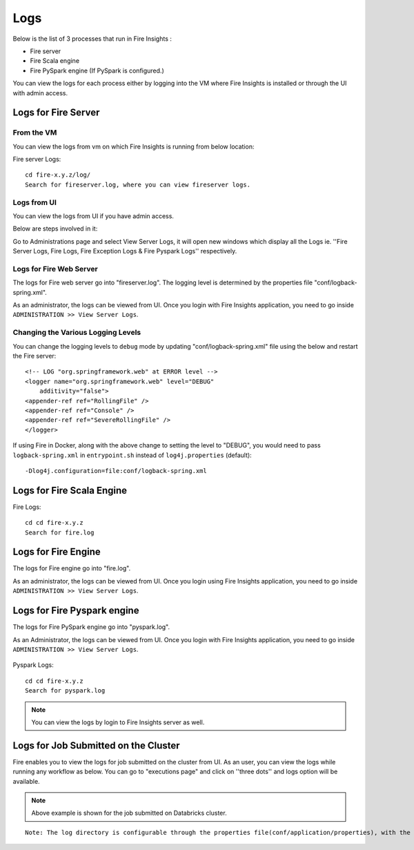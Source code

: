 Logs
=======

Below is the list of 3 processes that run in Fire Insights :

* Fire server
* Fire Scala engine
* Fire PySpark engine (If PySpark is configured.)

You can view the logs for each process either by logging into the VM where Fire Insights is installed or through the UI with admin access.

Logs for Fire Server
----------

From the VM
+++++++

You can view the logs from vm on which Fire Insights is running from below location:

Fire server Logs:

::

    cd fire-x.y.z/log/
    Search for fireserver.log, where you can view fireserver logs.
    
.. figure:: ../../_assets/configuration/logs/fireserver-log.PNG
   :alt: Logs
   :width: 70%

Logs from UI
+++++

You can view the logs from UI if you have admin access.

Below are steps involved in it:

Go to Administrations page and select View Server Logs, it will open new windows which display all the Logs ie. ''Fire Server Logs, Fire Logs, Fire Exception Logs & Fire Pyspark Logs'' respectively.

.. figure:: ../../_assets/configuration/logs/fireserver_log.PNG
   :alt: Logs
   :width: 70%




Logs for Fire Web Server
+++++

The logs for Fire web server go into "fireserver.log". The logging level is determined by the properties file "conf/logback-spring.xml".

As an administrator, the logs can be viewed from UI. Once you login with Fire Insights application, you need to go inside ``ADMINISTRATION >> View Server Logs``. 


.. figure:: ../../_assets/operating/operations/fire-server-logs.PNG
   :alt: connection
   :width: 60%
   
Changing the Various Logging Levels
++++++++++++++++++++++++++++++++++++++++

You can change the logging levels to ``debug`` mode by updating "conf/logback-spring.xml" file using the below and restart the Fire server:

::

    <!-- LOG "org.springframework.web" at ERROR level -->
    <logger name="org.springframework.web" level="DEBUG"
        additivity="false">
    <appender-ref ref="RollingFile" />
    <appender-ref ref="Console" />
    <appender-ref ref="SevereRollingFile" />
    </logger>

If using Fire in Docker, along with the above change to setting the level to "DEBUG", you would need to pass ``logback-spring.xml`` in ``entrypoint.sh`` instead of ``log4j.properties`` (default)::

    -Dlog4j.configuration=file:conf/logback-spring.xml

    
Logs for Fire Scala Engine
--------

Fire Logs:

::

    cd cd fire-x.y.z
    Search for fire.log
    
.. figure:: ../../_assets/configuration/logs/fire-log.PNG
   :alt: Logs
   :width: 70%

Logs for Fire Engine
--------------------

The logs for Fire engine go into "fire.log". 


As an administrator, the logs can be viewed from UI. Once you login using Fire Insights application, you need to go inside ``ADMINISTRATION >> View Server Logs``. 


.. figure:: ../../_assets/operating/operations/fire-logs.PNG
   :alt: connection
   :width: 60%

.. figure:: ../../_assets/configuration/logs/fire_log.PNG
   :alt: Logs
   :width: 70%


   
Logs for Fire Pyspark engine
-----

The logs for Fire PySpark engine go into "pyspark.log".

As an Administrator, the logs can be viewed from UI. Once you login with Fire Insights application, you need to go inside ``ADMINISTRATION >> View Server Logs``. 


.. figure:: ../../_assets/operating/operations/fire-pyspark-logs.PNG
   :alt: connection
   :width: 60%
   
Pyspark Logs:

::

    cd cd fire-x.y.z
    Search for pyspark.log

.. figure:: ../../_assets/configuration/logs/pyspark-log.PNG
   :alt: Logs
   :width: 70%

.. figure:: ../../_assets/configuration/logs/pyspark_log.png
   :alt: Logs
   :width: 70%
  

.. note:: You can view the logs by login to Fire Insights server as well.
   



Logs for Job Submitted on the Cluster
--------------------

Fire enables you to view the logs for job submitted on the cluster from UI. As an user, you can view the logs while running any workflow as below. You can go to "executions page" and click on ''three dots'' and logs option will be available.


.. figure:: ../../_assets/operating/operations/logs_wf.PNG
   :alt: operations
   :width: 80%
   
.. figure:: ../../_assets/operating/operations/databricks-logs.PNG
   :alt: operations
   :width: 60%   
   
.. figure:: ../../_assets/operating/operations/databricks_logs.PNG
   :alt: operations
   :width: 60%   
   
.. note:: Above example is shown for the job submitted on Databricks cluster.


::

    Note: The log directory is configurable through the properties file(conf/application/properties), with the property name set as logs.dir.
